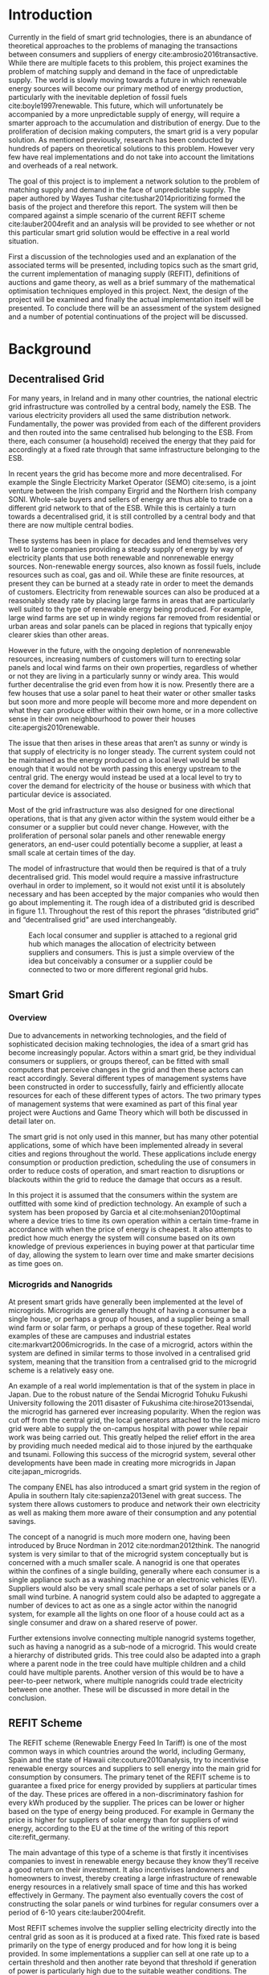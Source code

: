 #+LATEX_COMPILER: xelatex
#+LATEX_CLASS: report
#+LATEX_CLASS_OPTIONS: [a4paper, notitlepage]
#+LATEX_HEADER: \include{settings/preamble}
#+LaTeX_HEADER: \addbibresource{bibliography.bib}
#+OPTIONS: toc:nil H:4

# Inserts the 'TRINITY COLLEGE' etc. page
\inserttitlepage

\pagenumbering{roman}

\declaration

\permissiontolend

\insertabstract

# Need to fiddle with page numbers manually to make them consistent
\acknowledgements

\tableofcontents

\newpage

\pagenumbering{arabic}

* Introduction
Currently in the field of smart grid technologies, there is an abundance of
theoretical approaches to the problems of managing the transactions between
consumers and suppliers of energy cite:ambrosio2016transactive. While there are
multiple facets to this problem, this project examines the problem of matching
supply and demand in the face of unpredictable supply. The world is slowly
moving towards a future in which renewable energy sources will become our
primary method of energy production, particularly with the inevitable depletion
of fossil fuels cite:boyle1997renewable. This future, which will unfortunately be accompanied by a more
unpredictable supply of energy, will require a smarter approach to the
accumulation and distribution of energy. Due to the proliferation of decision
making computers, the smart grid is a very popular solution. As mentioned
previously,  research has been conducted by hundreds of papers on theoretical
solutions to this problem. However very few have real implementations and do not
take into account the limitations and overheads of a real network. 

The goal of this project is to implement a network solution to the problem of
matching supply and demand in the face of unpredictable supply. The paper
authored by Wayes Tushar cite:tushar2014prioritizing formed the basis of the
project and therefore this report. The system will then be compared against a
simple scenario of the current REFIT scheme cite:lauber2004refit and an analysis will be provided to
see whether or not this particular smart grid solution would be effective in a
real world situation. 

First a discussion of the technologies used and an explanation of the associated
terms will be presented, including topics such as the smart grid, the current
implementation of managing supply (REFIT), definitions of auctions and game
theory, as well as a brief summary of the mathematical optimisation techniques
employed in this project. Next, the design of the project will be examined and
finally the actual implementation itself will be presented. To conclude there
will be an assessment of the system designed and a number of potential
continuations of the project will be discussed.
* Background
** Decentralised Grid
For many years, in Ireland and in many other countries, the national electric grid
infrastructure was controlled by a central body, namely the ESB. The various
electricity providers all used the same distribution network. Fundamentally, the
power was provided from each of the different providers and then routed into the
same centralised hub belonging to the ESB. From there, each consumer (a
household) received the energy that they paid for accordingly at a fixed rate
through that same infrastructure belonging to the ESB.

In recent years the grid has become more and more decentralised. For example the
Single Electricity Market Operator (SEMO) cite:semo, is a joint venture between
the Irish company Eirgrid and the Northern Irish company SONI. Whole-sale buyers
and sellers of energy are thus able to trade on a different grid network to that
of the ESB. While this is certainly a turn towards a decentralised grid, it is
still controlled by a central body and that there are now multiple central
bodies.

These systems has been in place for decades and lend themselves very well to large
companies providing a steady supply of energy by way of electricity plants
that use both renewable and nonrenewable energy sources. Non-renewable energy
sources, also known as fossil fuels, include resources such as coal, gas and
oil. While these are finite resources, at present they can be burned at a steady
rate in order to meet the demands of customers. Electricity from renewable
sources can also be produced at a reasonably steady rate by placing large farms
in areas that are particularly well suited to the type of renewable energy being
produced. For example, large wind farms are set up in windy regions far removed
from residential or urban areas and solar panels can be placed in regions that
typically enjoy clearer skies than other areas.

However in the future, with the ongoing depletion of nonrenewable resources,
increasing numbers of customers will turn to erecting solar panels and local
wind farms on their own properties, regardless of whether or not they are
living in a particularly sunny or windy area. This would further decentralise
the grid even from how it is now. Presently there are a few houses
that use a solar panel to heat their water or other smaller tasks but soon more
and more people will become more and more dependent on what they can produce
either within their own home, or in a more collective sense in their own
neighbourhood to power their houses cite:apergis2010renewable.

The issue that then arises in these areas that aren’t as sunny or windy is that
supply of electricity is no longer steady. The current system could not be
maintained as the energy produced on a local level would be small enough that it
would not be worth passing this energy upstream to the central grid. The energy
would instead be used at a local level to try to cover the demand for
electricity of the house or business with which that particular device is
associated.

Most of the grid infrastructure was also designed for one directional
operations, that is that any given actor within the system would either be a
consumer or a supplier but could never change. However, with the proliferation
of personal solar panels and other renewable energy generators, an end-user
could potentially become a supplier, at least a small scale at certain times of
the day.

The model of infrastructure that would then be required is that of a truly
decentralised grid. This model would require a massive infrastructure overhaul
in order to implement, so it would not exist until it is absolutely necessary
and has been accepted by the major companies who would then go about
implementing it. The rough idea of a distributed grid is described in figure
1.1. Throughout the rest of this report the phrases “distributed grid” and
“decentralised grid” are used interchangeably.

#+CAPTION: Each local consumer and supplier is attached to a regional grid hub which manages the allocation of electricity between suppliers and consumers. This is just a simple overview of the idea but conceivably a consumer or a supplier could be connected to two or more different regional grid hubs. 
#+NAME: Decentralised Grid (Fig 1.1)
[[./img/DecentralisedGrid.jpg]]
** Smart Grid
*** Overview
Due to advancements in networking technologies, and the field of sophisticated
decision making technologies, the idea of a smart grid has become increasingly
popular. Actors within a smart grid, be they individual consumers or suppliers,
or groups thereof, can be fitted with small computers that perceive changes in
the grid and then these actors can react accordingly. Several different types of
management systems have been constructed in order to successfully, fairly and
efficiently allocate resources for each of these different types of actors. The
two primary types of management systems that were examined as part of this final
year project were Auctions and Game Theory which will both be discussed in
detail later on. 

The smart grid is not only used in this manner, but has many other potential
applications, some of which have been implemented already in several cities and
regions throughout the world. These applications include energy consumption or
production prediction, scheduling the use of consumers in order to reduce costs
of operation, and smart reaction to disruptions or blackouts within the grid to
reduce the damage that occurs as a result. 

In this project it is assumed that the consumers within the system are outfitted
with some kind of prediction technology. An example of such a system has been
proposed by Garcia et al cite:mohsenian2010optimal where a device tries to time
its own operation within a certain time-frame in accordance with when the price
of energy is cheapest. It also attempts to predict how much energy the system
will consume based on its own knowledge of previous experiences in buying power
at that particular time of day, allowing the system to learn over time and make
smarter decisions as time goes on. 
*** Microgrids and Nanogrids
At present smart grids have generally been implemented at the level of
microgrids. Microgrids are generally thought of having a consumer be a single
house, or perhaps a group of houses, and a supplier being a small wind farm or
solar farm, or perhaps a group of these together. Real world examples of these
are campuses and industrial estates cite:markvart2006microgrids. In the case of
a microgrid, actors within the system are defined in similar terms to those
involved in a centralised grid system, meaning that the transition from a
centralised grid to the microgrid scheme is a relatively easy one.

An example of a real world implementation is that of the system in place in
Japan. Due to the robust nature of the Sendai Microgrid Tohuku Fukushi
University following the 2011 disaster of Fukushima cite:hirose2013sendai, the
microgrid has garnered ever increasing popularity. When the region was cut off
from the central grid, the local generators attached to the local micro grid
were able to supply the on-campus hospital with power while repair work was
being carried out. This greatly helped the relief effort in the area by
providing much needed medical aid to those injured by the earthquake and
tsunami. Following this success of the microgrid system, several other
developments have been made in creating more microgrids in Japan
cite:japan_microgrids. 

The company ENEL has also introduced a smart grid system in the region of Apulia
in southern Italy cite:sapienza2013enel with great success. The system there
allows customers to produce and network their own electricity as well as making
them more aware of their consumption and any potential savings.

The concept of a nanogrid is much more modern one, having been introduced
by Bruce Nordman in 2012 cite:nordman2012think. The nanogrid system is very
similar to that of the microgrid system conceptually but is concerned with a
much smaller scale. A nanogrid is one that operates within the confines of a
single building, generally where each consumer is a single appliance such as a
washing machine or an electronic vehicles (EV). Suppliers would also be very
small scale perhaps a set of solar panels or a small wind turbine. A nanogrid
system could also be adapted to aggregate a number of devices to act as one as a
single actor within the nanogrid system, for example all the lights on one floor
of a house could act as a single consumer and draw on a shared reserve of power.

Further extensions involve connecting multiple nanogrid systems together, such
as having a nanogrid as a sub-node of a microgrid. This would create a hierarchy
of distributed grids. This tree could also be adapted into a graph where a
parent node in the tree could have multiple children and a child could have
multiple parents. Another version of this would be to have a peer-to-peer
network, where multiple nanogrids could trade electricity between one another.
These will be discussed in more detail in the conclusion.
** REFIT Scheme
The REFIT scheme (Renewable Energy Feed In Tariff) is one of the most common
ways in which countries around the world, including Germany, Spain and the state
of Hawaii cite:couture2010analysis, try to incentivise renewable energy sources
and suppliers to sell energy into the main grid for consumption by consumers.
The primary tenet of the REFIT scheme is to guarantee a fixed price for energy
provided by suppliers at particular times of the day. These prices are offered
in a non-discriminatory fashion for every kWh produced by the supplier. The
prices can be lower or higher based on the type of energy being produced. For
example in Germany the price is higher for suppliers of solar energy than for
suppliers of wind energy, according to the EU at the time of the writing of this
report cite:refit_germany.

The main advantage of this type of a scheme is that firstly it incentivises
companies to invest in renewable energy because they know they’ll receive a good
return on their investment. It also incentivises landowners and homeowners to
invest, thereby creating a large infrastructure of renewable energy resources in
a relatively small space of time and this has worked effectively in Germany. The
payment also eventually covers the cost of constructing the solar panels or wind
turbines for regular consumers over a period of 6-10 years cite:lauber2004refit. 

Most REFIT schemes involve the supplier selling electricity directly into the
central grid as soon as it is produced at a fixed rate. This fixed rate is based
primarily on the type of energy produced and for how long it is being provided.
In some implementations a supplier can sell at one rate up to a certain
threshold and then another rate beyond that threshold if generation of power is
particularly high due to the suitable weather conditions. The downside to this
is that the supplier does not receive the maximum profits for all the energy it
is producing. Therefore a scheme involving a dynamic price model that incentivises
all suppliers at all times to contribute to the demand and maximise their own
utility (profits) in the system might be better.
** Auctions
*** Overview
The first type of node management systems considered as part of this project was
that of auctions. Auctions generally have a number of different types of
properties cite:parsons2011auctions and as such, can be classified into
different groupings, including: 

+ Single- or multi-dimensional
+ One- or two-sided
+ Open-cry or sealed-bid
+ First- or k th-price
+ Single- or multi-unit
+ Single- or multi-item

While all of these are examined in detail in the book by Simon Parsons, only the
continuous double auction will be discussed here as it the only type of auction
that was deemed suitable. The reasoning for the decision is explained in the
next section along with a description of what the method itself entails.
*** Continuous Double Auction
The idea of a double auction is a simple one. Instead of trying to match
multiple bidders to a single seller or multiple sellers to a single buyer, a
double auction is where there are multiple sellers and multiple bidders. Through
combining the buy-side and the sell-side of an auction into a single process, we
then have a two-sided or double action. 

A continuous double auction is an extension and a refinement of a double auction
where multiple rounds are conducted until as many bidders and sellers have been
satisfied as is possible. The first stage attempts to match up as many bidders
and sellers as possible who have compatible bids. After that both the sellers
and the bidders attempt to adjust their respective ask and bid prices and then
another round begins. This process continues iteratively until either all actors
involved in the auction are satisfied or until all remaining actors have reached
their respective buying or selling thresholds. 

The reason why this particular style of auction was chosen to be investigated
was that it matches the real world scenario of having multiple consumers within
a nanogrid environment as well as multiple suppliers and as such proved to be a
popular choice among many proposed auction based solutions to the smart grid
problem cite:ramachandran2011intelligent. It is also reasonable to
assume that some kind of memory might be built into the consumers and suppliers
so that they might remember what each other offered on previous occasions and
submit bids in order to be accepted quicker. The iterative style of the
continuous auction was appealing and realistic due to the nature of managing the
bids and sales of so many different actors within one given system.

However, most of the auctions investigated as part of this project required the central
controller having access to all the private information of all the other nodes.
This, among other reasons, led to auctions not being implemented for this
project and this will be discussed in further detail later.
** Game Theory
*** Overview
The field of game theory is one that has many different facets and versions
depending on the situation in which this is used. In this section the
nomenclature and jargon of game theory will be discussed, as will a short
explanation about the decision to select the type of game implemented as part of
this final year project. First the two main types of interactions between
players in a game will be discussed and after that the two primary types of
playing styles. However, before this, certain traits that are universal for any
type of game that must first be explained in order to grasp the concept of game
theory enough to understand some implementation decisions later in this report
to grasp the general concept of game theory itself.

The concept of utility is an important one to grasp in game theory. Each player
that takes part in the game has a utility function associated with it. This
function takes the variables involved within the game as parameters and
generally results in some kind of scalar value. This value, or utility, can be
considered as the score of a particular player in a given turn of the game. In a
game that involves money, such as the one proposed in this project, the utility
function is modelled as the potential profit that a player can earn when offering
different amounts of the resource they are selling. This profit is weighed
against any potential loss that the player can incur by offering too much of the
resource in a given turn.

In game theory, players within a game compete for a finite resource with the
objective of maximising their own utility within the scope of that game. Each
player within the game has an associated utility function that is generally the
same for all players within that game. The player strategises to try to reach
some maximum value for their utility function, on either an
individual or collective level. There is generally some kind of manager node
also involved, which helps to conduct the game between all of the players
involved. Within any particular game, the players are all trying to maximise
their own utility. However in different types of games they may also be
conscious of the utilities of all the other players involved and try to react
accordingly, whether to further their own goal or to further the goals of the
collective group.

A well defined game has some form of state of equilibrium. This state of
equilibrium is when the sum of utilities of all the players within the game
reaches a maximum. The central managing node, if there is one, generally decides
whether or not this state has been reached. This state is the success state of
the game. In a well-designed game the utility function must be designed such
that the state of equilibrium, that is the success state, not only can be
reached but also that reaching that state is appealing to all players within the
game.
*** Non-Cooperative Game Theory
Non-Cooperative games are the simplest types of games both to understand and
design. The core component of a non-cooperative game is that all of the players
are operating purely independently while trying to maximise their own utility.
Each player within the game knows the best strategy to take in order to maximise
their own utility. Because every player in a game has the same objectives and
strategies available to them, each player knows what strategy will maximise its
own utility, based on everyone else trying the same technique

This is where the concept of equilibrium comes into play. Equilibrium is the
state in which there is the least disparity between the best player and the
worst player, that is that each player performs the best that it can with the
knowledge that all other players are similarly going to try to maximise their
own utilities. In non-cooperative games, the term "Nash Equilibrium" is used to
mean equilibrium cite:cournot1960researches.

A simple example of a non-cooperative game is thought experiment called the
prisoners' dilemma cite:poundstone1993prisoner, where two prisoners are face
with a choice of snitching on the other or keeping quiet. If both keep quiet,
then they each receive a prison sentence of 1 year. If they both betray each other
then they receive 2 years each. However if one stays silent and the other
decides to betray them then the silent one receives 3 years and the snitch goes
free. In this game, the players (prisoners) are both trying to maximise their
own utility, in this case their freedom and are working purely selfishly. Each
player should then try to always betray the other as this has the potential to
lead to freedom and if not, then they avoid the worst sentence of 3 years. 

With the knowledge of the strategies of the other players in the game, each
player is then able to pick the strategy that maximises its own utility, taking
into consideration that all other players are trying to do the exact same thing
and therefore it picks an appropriate strategy. In a well designed game, there
should also be no incentive for a player to change their strategy to try to
undercut other players. If made correctly, such an action would have an adverse
effect on the player in the game. In this case all other players would then be
aware that this player’s strategy had changed and would then react accordingly
in order to maximise their own utility and decrease that player’s utility.
*** Cooperative Game Theory
Cooperative game theory shares many similar traits with that of non-cooperative
game theory as outlined in section 5.1. However the defining feature of
cooperative game theory is that players within the game will form coalitions
based on threats and incentives that occur between each other. The key component
of cooperative game theory is the analysis of which coalitions are likely to
form within any given game and what the projected outcomes are based upon these
permutations of coalitions. In this way the study of cooperative games have two
main facets. Firstly, they are concerned with what might cause different groups
of players to act together in unison. Secondly they are concerned with the most
likely outcomes of each of these games that happen when different groups form.

In this project, the nodes involved in the game are all of the energy suppliers
who are trying to maximise their own profit based on the amount of energy that
they are able to sell. The utility functions of the nodes and other details will
be discussed later in the Implementation section of this report. The desired
outcome of each player is therefore entirely selfish and because they are all
trying to compete for a finite price, they each want to obtain as much of that
money as possible. Therefore it does not follow to design this game in such a
way that these players should be able to form coalitions, as any coalition would
involve compromising and receiving less money which doesn’t make sense in this
game. Similarly due to the lack of communication between the players in the
game, they can also never know if other players could change their strategies so
are unable to even realise that cooperation is even possible at any given stage.
*** Cournot and Stackelberg Games
Cournot and Stackelberg games are two manners in which players participate in
the game, in other words they constitute the structure of the game as opposed to
how players react to one another and strategise within the game. Both of these
are relatively easy concepts to understand so this section should be quite
short. Because these different structures of games affect the way in which a
player interacts with the other players in the game, different strategies can be
better or worse based on whether the game is a Cournot game or a Stackelberg
game and in some cases some strategies may not even be possible within different
game structures.

A Cournot game is simply where all the players make their moves at the same
time. For example, all players may submit their moves separately to a central
manager node who then reveals all of the different moves at the same time and
tries to work out and resolve all the different collisions and determine what
exactly the outcome of the game was on that particular turn. In a Cournot game,
the players all have to predict what the most likely turn of all the other
players are and react accordingly for every round of the game.

A Stackelberg game is where there is a leader within the game who plays first,
attempting to maximise its own utility first and then all other players in the
game play in turn after that and are able to see the moves of all other players
before them. Obviously in this kind of a game, where players are competing over
a finite resource, whoever plays first has an immediate advantage over the over
players in the game. This trickles down through the game, so that while any
given player has a disadvantage compared the whoever had the preceding turn,
they have a distinct advantage over all players who come afterwards.

The reasoning behind choosing a Stackelberg game over a Cournot game for this
project will be discussed later in the Implementation section of this report.
** Optimisation Techniques
*** Overview
Optimisation techniques are an important part of the field of mathematics and
are reasonably simple to understand, but can be extremely difficult to
formulate. Optimisation problems concern themselves with a key problem that is
relevant to many different fields of engineering and computer programming.

For a function $f \colon A \rightarrow \mathbb{R}^n$ for a particular set $A$,
an optimisation problem is concerned with finding an element $x_o$ of $A$ where
$f(x_o) <= f(x)$ for a minimisation problem or $f(x_o) >= f(x)$ for a
maximisation problem, $\forall x \in A$. These optimisation problems manifest
themselves in countless fields from economics cite:dixit1990optimization, civil
engineering cite:piryonesi2017mathematical and of course as part of the smart
grid cite:ahat2013smart. The optimisation techniques involved in this particular
project are used on each of the two utility functions involved in the process
namely that of each of the game players and then the moderator actor process
involved in the system. This will of course be discussed in more detail later on.

One of the main benefits of an optimisation technique is that it is often
obtainable using linear algebraic methods which means that a computer can figure
out the solution to the optimisation problem in polynomial time. Another benefit
of this is that an optimisation technique can be used in tandem with any other
problem solving technique in order to find a better solution much faster. If any
problem fits the parameters of the optimisation as defined above then different
optimisation techniques can be applied or at least the same one in multiple
places.

While the basic premise and motivation behind every optimisation technique is
the same, different types of sets of values can be used for the set $A$ and as a
result. Fortunately, different types of optimisation techniques have been
developed in order to more efficiently solve problems in each of these areas. In
some cases, the type of values in the set such as in a convex set, actually make
other optimisation methods useless. In this project, two main optimisation
methods were used, namely Convex Optimisation and Hyperplane Projection
Optimisation. Both techniques are involved with quickly and accurately solving
for a maximum in the case of two different utility functions but operate with
different types of sets, each one being suitable for the relevant type of problem.
*** Convex Optimisation
Convex optimisation is defined as the solving of minimisation problems
that involve convex functions being applied to convex sets cite:boyd2004convex.
Due to the nature of the convexity of the sets involved in these sorts of
problems, a term that I will discuss momentarily, the local minimum that is
discovered is actually a global minimum. Basically this means that the curve of
the graphed outputs from mapping the values of a convex set through a convex
function, only has a single minimum as opposed to a situation where the curve
could have multiple minimima or values that can be converged on which are not
the true minimum of the curve. This property of a convex optimisation problem as
well as the property of general optimisation problems of being able to solve the
problem in polynomial time means that the true solution can be discovered
relatively quickly.

A convex set is simply a region in which, if you draw a line between any two
arbitrary points in the region, then all points on the line are also inside the
region as outlined in the left side of Fig 6.1. The right side shows a
non-convex set where there is a hollow section to the region.

#+CAPTION: A convex set (gtMath March 2016) cite:convex_set_img 
#+NAME: Convex set diagram
[[./img/convex_set.png]]

A convex function on the other hand is simply a function where the entire line
segment between any two points on the graph is above or on the graph. This
is the part of convex optimisation that determines the fact that the local
minimum is a global minimum. Convex functions are extremely common in the field
of mathematics such as the quadratic function $x^2$ and the exponential function
$e^x$. 

Convex optimisation is therefore a relatively simple concept to understand and
is clearly seen to be a very useful and efficient method of accurately and
quickly finding solutions to minimisation problems.
*** Hyperplane Projection
**** Variational Inequality Problem
The hyperplane projection method is a tool for solving problems that suit the
criteria of a variational inequality problem (VI problem) so first that must be explained
before moving onto the concept of the solution to such a problem.

One of the components of the VI problem cite:konnov1997generalized is that of a
functional. A functional is a function that maps a vector space onto its
underlying field of scalars. A scalar field is where there is an associated
scalar value to every point in a space, in this case to every point in the
vector. Often this vector space can be a series of functions, meaning that the
functional takes a function as an argument and can be interpreted as a function
of functions. This is similar to the idea of higher order functions, where a
single higher order function can be used to operate on multiple functions and
perhaps capture some other important piece of data for a given system.
 
A variational inequality is an inequality that involves a functional that must
be solved for all variables in a set, usually a convex set. As a side note,
although this problem also involves a convex set like the convex optimisation
problem, the functional is not a convex function and therefore convex
optimisation does not apply in this instance.

The origin of, and primary application of, variational inequality problems is in
the field of finding solutions of equilibrium in a given system. As we'll see
later on in the implementation section of this report, finding the state of Nash
Equilibrium between the different suppliers that take part in the game requires a
state of equilibrium. Therefore it can be easily inferred that the variational
inequality problem is applicable and the problem can be solved as such using a
method appropriate for such a problem.

The hyperplane projection method defined here also stipulates that the
underlying functional involved in the problem must meet a certain monotonicity
criteria. Monotonicity is a property of a function that says that the function
must either be non-decreasing or non-increasing. The function does not have to
be constantly increasing or decreasing but for example if it is increasing then
it cannot decrease or vice versa in order to be deemed monotonic. This can be
represented mathematically as $f(x) <= f(y) \forall x <= y$ or $f(x) >= f(y) \forall z <=
y$. Functions that cleave to this mould are called monotonically increasing and
monotonically decreasing respectively. 
**** Hyperplane Projection Method
Having covered a number of the prerequisites for using a hyperplane projection
method, the method itself can be explained. The version I looked at was
developed by Solodov and Svaiter and is called the Solodov and Svaiter
Hyperplane Projection Method (SSHPM) cite:solodov1999new. Figure 6.2 will be
referred to as a part of the explanation.

#+CAPTION: Solodov and Svaiter Hyperplane Projection Method
#+NAME: SSHPM
[[./img/SSHPM.png]]

The curve in the figure describes the functional in the variational inequality
(VE) problem. This method uses the projection operator $P_C[x] := arg min ||y -
x||$ where $y \in C$. Suppose we have a point $x^i$ which is the current approximation of
the solution to the VE problem involving the set $C$ and the functional $F$.
First we calculate a a projection point $P_C[x^i - F(x^i)]$. The segment between
$x^i$ and $P_C[x^i - F(x^i)]$ is searched for a point $z^i$, using a linesearch
method like the Armijo linesearch method cite:armijo1966minimization, such that
a hyperplane $\delta H_i$ (using the definition of $H_i$ as defined in figure 6.2)
strictly separates $x^i$ from any solution $x^*$ of the problem. The next
approximation to the solution $x^{i+1}$ is calculated by projecting $x^i$ onto the
intersection of the set $C$ and the halfspace $H^i$ that contains the solution
set using $P_{C \cap H_i}$.

The benefit of this solution is that each iteration of the method only requires
two projections which makes it computationally efficient, the first to calculate
the hyperplane $H_i$ and another onto the intersection $C \cap H^i$ to find the next
iterate in finding the solution.

A good analogy for the hyperplane projection method is that of the binary search
method. The space is divided in two and it is determined as to which half the
solution resides in. That half is then searched in the same manner until the
solution is eventually converged on. The difference with SSHPM is that it
operates in n-dimensions whereas binary search only works in one dimension.

In this smart grid scenario, the value being searched for is that of the amount
of energy that a particular supplier will provide to the system. The system
tries to find the ideal value for the amount of energy to offer to the system
based on the current incentives. Later on in the Implementation section, the
application of this method will be discussed in further detail.
* Implementation
** Design
*** Games vs Auctions
In the background section of this report both the concepts of Auctions and Game
Theory as both were considered as potential candidates for the management system
to match supply and demand in a nanogrid system. Ultimately however, a
non-cooperative game was chosen as the prime candidate for the smart grid in
this project. It is important to first consider the reasons as to why this
choice was made before explaining how the game was designed.

In the process of investigation of auctions and game theory, certain
similarities stood out between the two management systems. Ultimately all actors
within either of these systems are trying to maximise their utility, a scalar
value that is determined based on a number of key variables that each actor
considers pertinent to their operation. In the case of a model such as this one,
where a price value is involved, the utility of any given actor is usually
modelled as a balance between any profit that the unit could make versus some
kind of risk factor of selling too much at any one given time. In this regard,
the modelling of any actors within the grid would end up being the same on a
conceptual level and only the interactions between them would change based on
what kind of system was chosen.

As has been outlined in previous sections, one of the main criteria for the
nanogrid system, was that of minimal sharing of information between actors in
the grid. This was to decrease the size of packets exchanged between nodes in
the network as well as to hopefully decrease the number of packets sent between
each other in order to improve the efficiency of such a system such that it
might be practical for a real world scenario. Therefore the focus was on a
system that would fit this design. Every auction that was investigated as part
of this report had a crucial element of either all nodes being aware of the each
others' private information or at the very least the central node needed to have
all this information to hand. Therefore a non-cooperative game seemed more
appropriate based off this particular design. 
*** System Structure
#+CAPTION: Simple diagram to understand the connections between the different actors involved in the system in a given iteration
#+NAME: Basic Newtork Diagram 
[[./img/basic_network.png]]

Figure 7.1 above defines the connections that exist in the network in a given
iteration of the system. This section introduces the different kinds of entities
involved in this proposed scheme, namely the ECs and CPS.

The Central Power Station (CPS) is the central manager unit in the system. It is
responsible for processing all of the energy estimates given by the ECs. It is
also the entity that controls the amount of money supplied to each of the ECs.
In a more formal sense, the CPS is the manager unit of the game conducted in the
system and as such decides when the game has reached the state of Nash
Equilibrium. Should the game be unable to provide appropriate supply to the
demand specified by the system, the CPS is also connected to the central grid
and is able to purchase extra power in order that the demand is still met.

The Energy Consumers (ECs) are the appliances and energy suppliers within the
system. They were modelled here as the same entity and at the start of a
timeslot in the system operation they notify the CPS as to whether they are
consumers or suppliers. This decision was made to facilitate the situation where
an appliance might have bought too much energy in advance and wants to sell its
excess. It also facilitates extensions to the system where a nanogrid could buy
or sell to and from other nanogrids, where a nanogrid could be of either type.
It is also assumed within the scope of this system that each energy supplier has
the capacity to store a certain amount of energy in its own battery and is aware
of how much energy that battery contains.
*** System Design
In this section I will discuss a brief overview of the operation of the system
implemented in this project. Below in Figure 7.2 is a basic flowchart of a
single iteration of the operation of the system, followed by a brief summary of
each step. The summary below assumes that all the nodes within the network have
connected with one another already, although in my code submission there is an
extra step to ensure that the system process doesn't start until the user
decides that it should so that the system can be monitored on a step by step
basis. Figure 7.1 is a simple diagram of the connections between different
actors within the system.

#+CAPTION: Flow chart depicting the operation of the system in terms of the Central Power Station (CPS), Energy Consumers (ECs) and Energy Suppliers (ESs) in a single iteration
#+NAME: Flow chart of the system operation
[[./img/design.png]]

The objective of the proposed system is to ensure that for each timeslot, the
sum of utilities of the ECs is maximised, that is that each EC gives an
appropriate amount of energy to the system based on the price incentive offered
by the CPS. When the sum of utilities is maximised, the energy deficit for a
given timeslot is more likely to be met and ECs are more likely to be able to
continue to provide power into the future, as they will only deplete their power
supply if the incentive to do so is very high.

An iteration of the system is conducted to match supply and demand for in a
nanogrid situation for a given upcoming timeslot. Some kind of system where a
consumer can predict their energy usage for the next timeslot is presumed to be
in place. The suppliers of course know what their own supply of energy is as
well as having a caution level. The caution level determines how
willing they are to sell larger amounts of energy, a low caution value
representing a willingness to sell more energy and a high value standing for a
more conservative supplier.

The operation begins with the Central Power Station (CPS) announcing a timeslot
to all consumers and all suppliers within the network. At the beginning the CPS
doesn't know who is a consumer and who is a supplier in order to accommodate the
situation where a consumer has proactively bought too much energy in
anticipation of needing it or has been instructed by some logic to sell excess
energy into the grid. Each Energy Consumer (EC) then notifies the CPS as to
whether it is in need of energy or whether it has energy to sell and if it's the
case of the former then it also sends how much energy it requires. Figure 7.1
shows the situation where ECs within the grid have already made it clear as to
whether they are a supplier or a consumer for this particular timeslot.

For each timeslot the CPS has a fixed price per unit (per kWh) already associated with it
before the game begins. This can be determined using some kind of real time
price estimator such as the one proposed in cite:yun2008rbf. When the game
begins the "total price" $P$ is determined by multiplying the total demand of
the timeslot by the current price per unit. This total price is the finite
resource for which the ECs are competing in the non-cooperative game. If the CPS
was simply buying energy from the central grid, this is the same amount of money
that it would be paying out. However, in this system, instead of paying the
central grid, the CPS is paying the ECs for the energy they can provide and they
are trying to get as much money as they can for the energy they can offer while
maximising their utility.

The CPS then simply sums the total demand and can begin the game. It sends the
total demand, the total amount of money it has available to give, also called
the "total price" $P$, and the number of suppliers within the system to each
Energy Supplier (ES). The total price is calculated naively by multiplying the
current price per unit that is offered by the central grid by the number of
units of energy required by the consumers within the nanogrid. A standard unit
would be kWh. Each ES first calculates how much energy it can be offered by
dividing the total price by the number of players. Each one then uses the SSHPM
optimisation method to determine an estimate for the energy it is willing to
give to the CPS at that price and sends that estimate to the CPS. The functional
used as part of the SSHPM is the utility function of each EC and the set of
values being mapped over is a one dimensional vector space that goes from zero
to the total amount of power currently stored by each EC, that is the amount
available for them to give.

The CPS then receives each ES's energy estimate. From this it is able to
estimate how willing each ES is to giving more or less energy. It cannot work
out the private store or the caution of each ES but rather understands the ratio
that exists between all the different players involved. Each ES is thus able to
keep their private information private but, using this estimate the CPS can infer the
amount of energy that each ES is willing to give and can offer a higher
incentive accordingly to those who have less to give and a lower incentive to
those who have more to give. This maximises the utility of all ESs involved in
the game. The CPS uses its own utility function and the vector of energy
estimates from each ES as the inputs to a convex optimisation problem. A
disciplined convex optimisation method is employed cite:grant2006disciplined as
any standard convex optimisation  technique is all that is required and the
Python solver CVXPY cite:diamond2016cvxpy was readily available. A new vector of
prices per ES is generated and each one is sent to each ES. This is the actual
price that each ES receives.

The ESs then play another game using their utility functions and the new price
that they have been offered by the CPS and try to find the actual amount of
energy that they are willing to give away using SSHPM. This energy is then sent
to the CPS. The CPS then sums the total of energy that has been provided at that
time. If this energy matches the total demand of the consumers in the nanogrid,
then the energy is simply supplied to those who need it, on a first come first
serve basis. However, if the supply does not reach the demand then the CPS buys
the extra power that is needed from the central power grid as seen in Figure
7.1. This system accepts the fact that it may not be able to supply all
consumers within the nanogrid using solely local sources that exist within its
own grid. Once the supply matches the demand, the power is then distributed as
before. The process then starts again ahead of the next timeslot to ensure that
everyone that needs power during that time is supplied.

At the end of each iteration of the system, the demand of the consumers within
the system has been met without compromising the utilities of the the devices
that supplied the energy. This means that no suppliers have been left with no
energy without receiving proper compensation for it, meaning that they are more
likely to have more power to sell later on when perhaps the demand might be
higher or the supply of other ESs in the system might be lower. It must be noted
that this system does not attempt to drive down the price for power but rather
to distribute that money in such a way that the demand is more likely to be met
within the local grid and to increase the chances of power continuing to be
supplied in this fashion.
*** Game Design
First some of the key components of the game as well as a brief overview of how
it is conducted will be explained. Following that, the game itself will be
discussed in further detail. The game played between all of the ESs that are
trying to receive remuneration for the energy they are willing to offer is
played across two steps. First of all the ESs use their utility functions along
with a number of other important variables such as their energy capacity $E_n$,
caution $c_n$ and the current price offer $p_n$ in order to determine their new
estimate for how much energy they are willing to offer to the CPS $e_n$, where
$n \in N$, N being the set of all ESs taking part in the nanogrid. 

#+NAME: Game Variables
#+CAPTION: A description of each of the variables involved in the game
| Variable | Description |
|-
| $e_{n}$     | The amount of energy the ES is currently offering (the variable that changes on each iteration) |
|-
| $E_n$     | The total energy stored by the ES. This is the maximum amount of energy that it is able to sell |
|-
| $c_n$     | The caution variable of the ES where $c_n \in (0,1)$. This determines how cautious the ES is |
|-
| $\varepsilon_{n}$     | The slack variable of the current iteration. Used to determine Nash Equilibrium by the CPS |
|- 


Next they use that energy estimate to calculate a slack variable $\varepsilon_n$ which is a
variable indicating the amount of energy it is willing to offer without giving
up any private information. These slack variables are derived from the ES's
utility functions which will be discussed in the next section. The slack
variables are used by the CPS to determine Nash Equilibrium within the game,
namely this is when all of the slack variables are equal. Once this state of
equilibrium is reached, then the CPS asks for the energy offer from each of the
ESs.

When the hyperplane projection is initially calculated there is a small piece of
logic that determines what slack variable is sent to the CPS as well as what
energy should be offered. If the hyperplane projection $P_{C}[e_n]$, as defined in
section 6.3.2, is equal to zero then $\varepsilon_n = E_n - 2c_{n}e_{n} + p_n$. Otherwise the
second part of the hyperplane projection method is run, where the halfspace is
determined and from that a new projection is worked out. In this case the slack
variable sent back to the CPS is $\varepsilon_n = E_n - e_n + p_n$. These slack variables are
then sent to the CPS. If the slack variables are all equal, as previously
mentioned, then the game has reached the state of Nash Equilibrium and the ESs
are informed to end their iterations and they instead send back the amount of
energy they are offering. If the slack variables are not equal then the CPS
instructs the ESs to perform another iteration of the SSHPM. 
*** Utility Functions
**** EC Utility Function
Each EC has a utility function that is used as the functional in the the
hyperplane projection optimisation. The utility function in question takes into
account the energy that EC $n$ has stored $E_n$, the price being offered to it
$p_n$, the caution value of that EC $c_n$ and the energy that it is offering $e_n$.
$$ U(e_n, E_n, p_n) = p_{n}e_{n} + (E_{n} - c_{n}e_{n})e_{n} $$ 
This utility function is based on the profit that the EC could get when it is
supplying energy, that is $p_{n}e_{n}$. $(E_{n} - c_{n}e_{n})e_{n}$ represents
the loss that the EC incurs by giving away a certain amount of power. Ultimately
the system is trying to maximise the utilities of all ECs in the nanogrid, where
the sum of all offered energies is less than or equal to the energy deficiency
(demand) of the system for a given timeslot $E_{def}$, that is $$\sum_n e_n <=
E_{def}$$. 

The utility function defined for the EC is the the crux of this project in order
to both structure the game itself and to determine the efficacy of the system.
The utility function is defined such that each EC is better utilised for each
timeslot but also does not expend too much electricity at one time unless the
incentive, namely the price, for it to do so is very high. This means that at a
later stage when there is perhaps a higher deficit, it can make more money in
the future as opposed to potentially being depleted of energy for the times of
high profit.
**** CPS Utility Function
The CPS has its own utility function that serves as the convex function for the
convex optimisation problem in trying to find appropriate prices for each of the
ESs that have submitted energy estimates for how much they are willing to offer.
The function is represented as a minimisation problem in terms of the energy
that each ES is offering $e_n$, the price that the CPS would offer for that
energy $p_n$ and two scalar values $a_n$ and $b_n$  that account for the costs
associated with storing and transmitting the energy respectively.

$$min_p L(p,e) = min_{p_{n}} \sum_n(e_{n}p_n^r + a_{n}p_{n} + b_n), where
\sum_n p_n = P, p_{min} <= p_n <= p_{max}$$

For each ES, the CPS is trying to find the value of $p_n$ that will give the
smallest value for the function $L$. However all values of $p_n$ must sum to be
equal to the value of $P$, the total price that the CPS is willing to pay. As can be seen in this
model, the system doesn't pay any less for power overall, but rather
incentivises all suppliers of electricity to try to match the demand in
question. Another caveat of the minimisation problem is that $p_n$ must be
between the values of $p_{min}$ and $p_{max}$. This simply means that there is a
minimum and a maximum value that the CPS is willing to pay for energy.
** Application
*** Python Twisted Framework
In the course of this project the Python Twisted Framework cite:twistedpython
was used in order to implement a network between the CPS and the ECs. The
Twisted Framework has a number of layers in order to abstract out the problem
for the user so that they only need care about their own application
cite:kinder2005event. It also has a number of inbuilt functions so that the
programmer does not have to care about things like sockets that are very tricky
and are far removed from the problem trying to be solved in this project.

In Twisted, both the Client and the Server have two main layers, the Factory
layer and the Protocol layer. Essentially the Factory layer contains all of the
persistent information of any given network actor and the Protocol layer
contains actions and information for every connection made by that actor. In the
code produced as part of this project, the factories of the CPS and the ECs were
mostly used to store the values of variables pertinent to each of them such as
the price vectors for the CPS and the energy storage for each of the ECs.

The majority of the logic that controls both the CPS and ECs was contained
within separate Finite State Machine (FSM) files which were connected to their
respective Protocol files the FSM only changes state based on the inputs it
receives from any given connection. It was easiest to abstract the problem out
in this fashion for ease of reading and understanding of the code for both the
programmer and any potential readers. Each EC and the CPS is finally wrapped by
a simple run script that just sets up the factory from which everything else is
run. In each section below, the FSM of both the ECs and the CPS will be examined
as the system is conducted in the same fashion for both, where the protocol
calls a different function in the FSM depending on the state of the actor at
that time.

The FSM logic is not a part of the Twisted Framework but was a separate class that
was attached to it in order to better encapsulate the actions required at each
step. Figures 8.1 and 8.2 respectively describe the Finite State Machines of the
EC and CPS while Figure 8.3 describes the interactions between the CPS and EC entities.
*** Client (EC)

#+NAME: EC Finite State Machine
#+CAPTION: Finite State Machine for an EC
[[./img/ECFSM.png]]

**** Idle State
The idle state is merely a state for in between operations of the system, where
no game is being played. In this project it was also used as an initial state
before the user decides to start the game. When a new game is started by the
CPS, it notifies each EC to move into the start state.
**** Start State
The start state is where the EC sends a message to the CPS to inform it as to
whether it is a supplier or a consumer for the upcoming timeslot. If it is a
consumer then it also sends the amount of energy that it requires at that time.
Also if an EC in the nanogrid requires no energy for the next timeslot, then it
simply puts itself back into the idle state, awaiting the next timeslot when it
might need or be able to supply energy. An EC moves to the Estimate 1 State if
it is a supplier and to the receive state if it is a consumer.
**** Estimate 1 State
This state is used for when the ESs are playing the game and making their first
estimate of how much energy they are willing to offer to the CPS. In this state,
if an ES is told to "End" its iterations then it moves to the second estimation
state (Estimate 2 State). Otherwise it uses the hyperplane projection method
solver (SSHPM Implementation) that was developed as part of this project and
sends a slack variable to the CPS, used in determining Nash Equilibrium for the
game. 
**** Estimate 2 State
The Estimate 2 State is more or less the exact same as Estimate 1 State except
that when it receives the "End" message, it instead moves back to the idle
state, having successfully supplied energy to the CPS and having been
remunerated for that energy. If it doesn't receive the end message then it uses
SSHPM to calculate a new slack variable and continues playing the game.
**** Receive State
The Receive State is the state for any consumers for the current timeslot. An EC
stays in this state until the operation of the system has been completed and the
energy is distributed to it accordingly. Once it receives this energy, it
returns to the Idle state in order to wait for the next timeslot.
**** SSHPM Implementation
The SSHPM implementation caused the greatest amount of difficulty as part of
this final year project. The paper cite:solodov1999new details a complex and
dense mathematical algorithm that was difficult to grasp and to implement. The
functions with the SSHPM.py file follow the steps in the algorithm defined by
Solodov and Svaiter.
*** Server (CPS)

#+NAME: CPS Finite State Machine 
#+CAPTION: Finite State Machine for the CPS
[[./img/CPSFSM.png]]

**** Idle State
The Idle State is used while the there is no game happening and the CPS is idle.
The CPS is then able to move into the start state when it wants to begin a game
immediately preceding a new timeslot. In this implementation it's also used on
start-up of the system so that the operation of the system doesn't begin until
every EC is connected to the CPS. Each connected EC is stored in a Python
dictionary with its relevant connection.
**** Start State
The Start state accepts incoming messages from each of the ECs about whether
they will be a consumer or a supplier for the current timeslot or if they will
be abstaining from the current round of operation. It stores each EC's role in
the upcoming game and doesn't move to the next state until every single EC in
the network has given an answer as to what their role shall be. The CPS then
naively calculates the demand by simply summing the values given by each of the
consumers and then moves to the Init State. Each EC also has a timer associated
with it so that if the EC dies, then it times out and is not included in the game.
**** Init State
The Init State is used to allow the suppliers who will be taking part in the
game to start the game by providing them with the values that they need. Each EC
is sent the energy deficiency ($E_{def}$) for the current timeslot and price that
the CPS is willing to offer to each EC. The price is calculated by multiplying
$E_{def}$ by the current price per unit of energy and dividing that by the
number of ESs in the system. The CPS then moves to the Game 1 State.
**** Game 1 State
The Game 1 State is used for the first game that is played by the ECs that are
supplying energy for the current timeslot. When all connected ESs have responded
with their slack variables, the CPS runs a quick check as to whether or not the
slack variables are equal. If they are then it tells the ESs to finish their
iterations of SSHPM and to send the energy estimate that they used to calculate
the last slack variable that they sent and then the CPS moves to the
Optimisation State. If the slack variables are not all equal then the CPS tells
the ESs to continue playing the game.
**** Optimisation State
The Optimisation state first waits to receive the energy estimates from each ES
in the game of the current timeslot before beginning the convex optimisation. It
formulates the problem and then solves it using the CVXPY cite:diamond2016cvxpy
solver library. The new prices are then extracted from the solver and the CPS
sends the relevant price to each ES before moving to the Game 2 State.

In order to use the CVXPY solver, the problem must first be condensed into a
constructor. The problem has two parts, the objective and the constraints. The
convex function is the objective, in this case the utility function of the CPS,
namely $L$ from section 7.4.2. It is passed a one-dimensional vector that
represents the prices that will be offered to each of the ESs for their offers.
The other variables such as those energy estimates are also added as appropriate
in vectors or as scalar values. The constraints are then specified in an array
and in this case ensure that each price does not exceed the minimum or maximum
price that the CPS is willing to offer each ES and that the prices sum to the
total price that the CPS has to give for the given timeslot.
**** Game 2 State
The Game 2 State is more or less identical to the Game 1 State except that it is
concerned with managing the ESs who are trying to calculate the actual amount of
energy that they will give to the CPS as opposed to an estimate. In this state,
when the slack variables are equal, it similarly tells the ECs to stop the
iterations of their game and then it moves the CPS to the Distribute State.
**** Distribute State
The Distribute State first makes sure that all ESs have submitted the amount of
energy that they are going to provide to the CPS. It then sums these values and
compares that to $E_{def}$ and if it the supplied energy is insufficient, then it
buys the extra energy needed from the central grid. It then disperses the energy
needed to each of the consumers within the current timeslot and moves into the
idle state, ready for the next game before the next timeslot.

#+NAME: System Interaction
#+CAPTION: Diagram showing the interactions between the states of the two entities
[[./img/SystemInteraction.png]]

* Results and Discussion
** Results
Ultimately the success of the system was unable to be determined due to
difficulties with the implementation of the hyperplane projection method.
Instead of converging on a value for the energy estimate, it instead approaches
zero for every instance but never reaches it, and therefore runs infinitely. In
order to solve for this, a number of lecturers within the school of computer
science were contacted for assistance and the author of the paper, Wayes Tushar,
was approached. However Mr Tushar was unavailable and unfortunately a proper
understanding of the mathematics involved in SSHPM was not reached and
consequently a correct code implementation could not be achieved.
 
However, a pen and paper comparison between the REFIT scheme and the proposed
scheme was calculated to demonstrate a potential scenario of operation in order
to compare the two systems. The slack variables were calculated on paper and
were hard-coded into the current system in order that the code can be run as
opposed to running indefinitely. The attempt at the correct solution is still
present but is currently commented out. These sections are flagged in the code.
This scenario was run between a single consumer and two suppliers. The consumer
sets $Edef= 700$ and the two suppliers have $E1 = 1100$ and $E2 = 1000$. The
price per unit (kWh) is set at $1.85$. When the proposed system is run with
these values the sum of utilities $∑n U_n = 1069618.928$. Compared to the REFIT
scheme where the ratio between the capacities is used as a naive method of
deciding how much energy should be given by each EC, in a system where they
share private information. In this scenario, the sum of utilities $∑n U_n =
1068167.8$.

Unfortunately, due to the lack of convergence on correct values by the system, no
further scenarios could be calculated as it is unclear as to what the values
that the optimisation methods would reach in instances where the supply does not
meet the demand. Optimisation techniques can often require several iterations
before converging on a correct value and therefore are not feasible to be worked
out on paper. Also because the correct implementation of the optimisation
technique was not properly worked out, it would be fruitless to show workings of
any of these iterations as they would be incorrect.

From the numerical results it can be easily seen that the proposed method in
this instance is superior to the REFIT scheme as the sum of utilities is greater
in the former approach. This particular example, indicative of situations where
the demand is met by the supply within the game theoretic system, seems to
indicate that the system may not be worth implementing in reality. However,
without knowledge of a solution to a scenario in which supply does not meet
demand, it cannot be said whether or not the proposed system meets its goals. A working
solution, however, would verify whether it does or not.
* Conclusion
** Further Work
There are a number of ways in which this project could be continued, that were
discovered during the course of the investigation of the field of smart grids
and in the particular area around which this project is based. These fall under
two distinct categories: the first being aspects in which this project could
have been extended had there been more time, and the second being ways in which
investigations could be made into pairing this project with other proposed smart
grid technologies.

Originally it was intended that the project would include implementing a
prototype for the supply and demand matching using a number of Raspberry Pis
connected over a WiFi network. This could then be used to analyse network
latencies as well as to create a real network and prove whether or not this
system could be implemented on a larger scale.

A second potential extension would be to create a hierarchy of CPSs in a larger
smart grid, where the CPS of a nanogrid in a house would then act as an EC
within say the community or neighbourhood. The CPS controlling that region would
then be an EC for a larger region, say a county or even an area code. However, a
major change would need to take place in order to implement such a system. The
current system which was examined in this project, only attempted to supply
energy less than or equal to the upcoming energy deficiency. This extension
however, would require the system to be able to produce a surplus of electricity
for a single house at a given time period. If this were possible then a house
could then act as a supplier in the game within its own neighbourhood and
actually generate a further profit for that house.

As mentioned previously, as well as supply side management systems, there are
also numerous papers concerned with demand side management. Most of these papers
were primarily concerned with driving down the price of energy at any one given
timeslot so it would be both beneficial and interesting to investigate pairing
such a system with the system in this paper in order to see whether the low
price generated is still enough to incentivise suppliers to give energy to the
CPS. If successful, such an amalgamation would help consumers who had such a
grid system set up in two different ways, first by driving down their costs and
then by allowing them to sell energy to make further savings.

The final potential continuation of this project would be to pair any devices
that would normally solely be suppliers in a nanogrid, such as wind turbines and
solar panels, with some form of prediction software relating to weather patterns
cite:foley2012current. This data could then be used to inform an EC’s caution
value. For example if the EC was nearing capacity and it knew that it was going
to be generating enough electricity that it would be unable to store it, then it
could have a very low caution value. Conversely, low energy capacity and low
production in the future could could be used to inform a higher caution value.
** Assessment
Regardless, another equally important question to answer as part of this
project, is about the likeliness of such an system being implemented in the real
world. First of all, it must be noted that such a system could only be deployed
following advancements in the creation of suitable prediction methods for
predicting the amount of energy that a consumer will require within the next
timeslot. Secondly, the installation of such a smart grid would require a huge
overhaul of the current network if this system was focussed on immediately.
Rather, a more realistic approach would be to first introduce smart meters into
homes in conjunction with the current grid, like is in place in Italy as
discussed previously and to follow that with a REFIT scheme to incentivise the
installation and construction of local renewable energy sources as is in place
in Germany. At this point it would then be feasible to introduce a system such
as the one discussed in this report. The reason why a REFIT scheme would need to
precede a game theoretic solution is that on a human level, people would need
tangible and static amounts of money to ensure that they would see a return on
their investment whereas the game theoretic approach does not yield a concrete
and easy-to-grasp amount of money.

\printbibliography
\appendix

